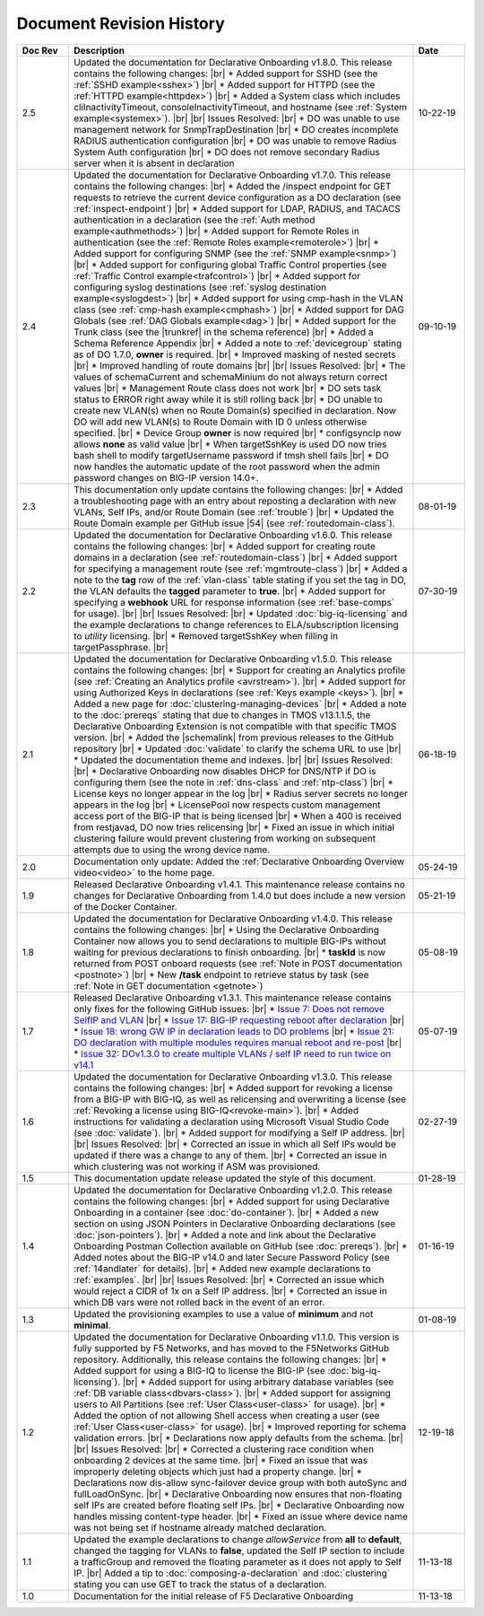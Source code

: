 .. _revision-history:

Document Revision History
=========================

.. list-table::
      :widths: 15 100 15
      :header-rows: 1

      * - Doc Rev
        - Description
        - Date
             
      * - 2.5
        - Updated the documentation for Declarative Onboarding v1.8.0.  This release contains the following changes: |br| * Added support for SSHD (see the :ref:`SSHD example<sshex>`) |br| * Added support for HTTPD (see the :ref:`HTTPD example<httpdex>`) |br| * Added a System class which includes cliInactivityTimeout, consoleInactivityTimeout, and hostname (see :ref:`System example<systemex>`).  |br| |br| Issues Resolved: |br| * DO was unable to use management network for SnmpTrapDestination |br| * DO creates incomplete RADIUS authentication configuration |br| * DO was unable to remove Radius System Auth configuration |br| * DO does not remove secondary Radius server when it is absent in declaration
        - 10-22-19

      * - 2.4
        - Updated the documentation for Declarative Onboarding v1.7.0. This release contains the following changes: |br| * Added the /inspect endpoint for GET requests to retrieve the current device configuration as a DO declaration (see :ref:`inspect-endpoint`) |br| * Added support for LDAP, RADIUS, and TACACS authentication in a declaration (see the :ref:`Auth method example<authmethods>`) |br| * Added support for Remote Roles in authentication (see the :ref:`Remote Roles example<remoterole>`) |br| * Added support for configuring SNMP (see the :ref:`SNMP example<snmp>`) |br| * Added support for configuring global Traffic Control properties (see :ref:`Traffic Control example<trafcontrol>`) |br| * Added support for configuring syslog destinations (see :ref:`syslog destination example<syslogdest>`) |br| * Added support for using cmp-hash in the VLAN class (see :ref:`cmp-hash example<cmphash>`) |br| * Added support for DAG Globals (see :ref:`DAG Globals example<dag>`) |br| * Added support for the Trunk class (see the |trunkref| in the schema reference) |br| * Added a Schema Reference Appendix  |br| * Added a note to :ref:`devicegroup` stating as of DO 1.7.0, **owner** is required. |br| * Improved masking of nested secrets |br| * Improved handling of route domains |br| |br| Issues Resolved: |br| * The values of schemaCurrent and schemaMinium do not always return correct values |br| * Management Route class does not work |br| * DO sets task status to ERROR right away while it is still rolling back |br| * DO unable to create new VLAN(s) when no Route Domain(s) specified in declaration. Now DO will add new VLAN(s) to Route Domain with ID 0 unless otherwise specified. |br| * Device Group **owner** is now required |br| * configsyncIp now allows **none** as valid value |br| * When targetSshKey is used DO now tries bash shell to modify targetUsername password if tmsh shell fails |br| * DO now handles the automatic update of the root password when the admin password changes on BIG-IP version 14.0+. 
        - 09-10-19

      * - 2.3
        - This documentation only update contains the following changes: |br| * Added a troubleshooting page with an entry about reposting a declaration with new VLANs, Self IPs, and/or Route Domain (see :ref:`trouble`) |br| * Updated the Route Domain example per GitHub issue |54| (see :ref:`routedomain-class`).
        - 08-01-19
      
      * - 2.2
        - Updated the documentation for Declarative Onboarding v1.6.0. This release contains the following changes: |br| * Added support for creating route domains in a declaration (see :ref:`routedomain-class`) |br| * Added support for specifying a management route (see :ref:`mgmtroute-class`) |br| * Added a note to the **tag** row of the :ref:`vlan-class` table stating if you set the tag in DO, the VLAN defaults the **tagged** parameter to **true**. |br| * Added support for specifying a **webhook** URL for response information (see :ref:`base-comps` for usage). |br| |br| Issues Resolved: |br| * Updated :doc:`big-iq-licensing` and the example declarations to change references to ELA/subscription licensing to *utility* licensing. |br| *  Removed targetSshKey when filling in targetPassphrase. |br| 
        - 07-30-19

      * - 2.1
        - Updated the documentation for Declarative Onboarding v1.5.0. This release contains the following changes: |br| * Support for creating an Analytics profile (see :ref:`Creating an Analytics profile <avrstream>`). |br| * Added support for using Authorized Keys in declarations (see :ref:`Keys example <keys>`). |br| * Added a new page for :doc:`clustering-managing-devices` |br| * Added a note to the :doc:`prereqs` stating that due to changes in TMOS v13.1.1.5, the Declarative Onboarding Extension is not compatible with that specific TMOS version. |br| * Added the |schemalink| from previous releases to the GitHub repository |br| * Updated :doc:`validate` to clarify the schema URL to use |br| * Updated the documentation theme and indexes. |br| |br| Issues Resolved: |br| * Declarative Onboarding now disables DHCP for DNS/NTP if DO is configuring them (see the note in :ref:`dns-class` and :ref:`ntp-class`) |br| * License keys no longer appear in the log |br| * Radius server secrets no longer appears in the log |br| * LicensePool now respects custom management access port of the BIG-IP that is being licensed |br| * When a 400 is received from restjavad, DO now tries relicensing |br| * Fixed an issue in which initial clustering failure would prevent clustering from working on subsequent attempts due to using the wrong device name.
        - 06-18-19
      
      * - 2.0
        - Documentation only update: Added the :ref:`Declarative Onboarding Overview video<video>` to the home page.  
        - 05-24-19

      * - 1.9
        - Released Declarative Onboarding v1.4.1. This maintenance release contains no changes for Declarative Onboarding from 1.4.0 but does include a new version of the Docker Container.  
        - 05-21-19
      
      * - 1.8
        - Updated the documentation for Declarative Onboarding v1.4.0. This release contains the following changes: |br| * Using the Declarative Onboarding Container now allows you to send declarations to multiple BIG-IPs without waiting for previous declarations to finish onboarding. |br| * **taskId** is now returned from POST onboard requests (see :ref:`Note in POST documentation <postnote>`) |br| * New **/task** endpoint to retrieve status by task (see :ref:`Note in GET documentation <getnote>`) 
        - 05-08-19
      
      * - 1.7
        - Released Declarative Onboarding v1.3.1. This maintenance release contains only fixes for the following GitHub issues: |br| * `Issue 7: Does not remove SelfIP and VLAN <https://github.com/F5Networks/f5-declarative-onboarding/issues/7>`_ |br| * `Issue 17: BIG-IP requesting reboot after declaration <https://github.com/F5Networks/f5-declarative-onboarding/issues/17>`_ |br| * `Issue 18: wrong GW IP in declaration leads to DO problems <https://github.com/F5Networks/f5-declarative-onboarding/issues/18>`_ |br| * `Issue 21: DO declaration with multiple modules requires manual reboot and re-post <https://github.com/F5Networks/f5-declarative-onboarding/issues/21>`_ |br| * `Issue 32: DOv1.3.0 to create multiple VLANs / self IP need to run twice on v14.1 <https://github.com/F5Networks/f5-declarative-onboarding/issues/32>`_
        - 05-07-19
      
      * - 1.6
        - Updated the documentation for Declarative Onboarding v1.3.0. This release contains the following changes: |br| * Added support for revoking a license from a BIG-IP with BIG-IQ, as well as relicensing and overwriting a license (see :ref:`Revoking a license using BIG-IQ<revoke-main>`). |br| * Added instructions for validating a declaration using Microsoft Visual Studio Code (see :doc:`validate`). |br| * Added support for modifying a Self IP address.  |br| |br| Issues Resolved: |br| * Corrected an issue in which all Self IPs would be updated if there was a change to any of them. |br| * Corrected an issue in which clustering was not working if ASM was provisioned.
        - 02-27-19
      
      * - 1.5
        - This documentation update release updated the style of this document.
        - 01-28-19
      
      * - 1.4
        - Updated the documentation for Declarative Onboarding v1.2.0. This release contains the following changes: |br| * Added support for using Declarative Onboarding in a container (see :doc:`do-container`). |br| * Added a new section on using JSON Pointers in Declarative Onboarding declarations (see :doc:`json-pointers`). |br| * Added a note and link about the Declarative Onboarding Postman Collection available on GitHub (see :doc:`prereqs`). |br| * Added notes about the BIG-IP v14.0 and later Secure Password Policy (see :ref:`14andlater` for details). |br| * Added new example declarations to :ref:`examples`. |br| |br| Issues Resolved: |br| * Corrected an issue which would reject a CIDR of 1x on a Self IP address. |br| * Corrected an issue in which DB vars were not rolled back in the event of an error.
        - 01-16-19
      
      * - 1.3
        - Updated the provisioning examples to use a value of **minimum** and not **minimal**.
        - 01-08-19
      
      * - 1.2
        - Updated the documentation for Declarative Onboarding v1.1.0. This version is fully supported by F5 Networks, and has moved to the F5Networks GitHub repository.  Additionally, this release contains the following changes: |br| * Added support for using a BIG-IQ to license the BIG-IP (see :doc:`big-iq-licensing`). |br| * Added support for using arbitrary database variables (see :ref:`DB variable class<dbvars-class>`). |br| * Added support for assigning users to All Partitions (see :ref:`User Class<user-class>` for usage). |br| * Added the option of not allowing Shell access when creating a user (see :ref:`User Class<user-class>` for usage).  |br| * Improved reporting for schema validation errors. |br| * Declarations now apply defaults from the schema. |br| |br| Issues Resolved: |br| * Corrected a clustering race condition when onboarding 2 devices at the same time. |br| * Fixed an issue that was improperly deleting objects which just had a property change. |br| * Declarations now dis-allow sync-failover device group with both autoSync and fullLoadOnSync. |br| * Declarative Onboarding now ensures that non-floating self IPs are created before floating self IPs. |br| * Declarative Onboarding now handles missing content-type header. |br| * Fixed an issue where device name was not being set if hostname already matched declaration.

        - 12-19-18
      
      * - 1.1
        - Updated the example declarations to change *allowService* from **all** to **default**, changed the tagging for VLANs to **false**, updated the Self IP section to include a trafficGroup and removed the floating parameter as it does not apply to Self IP. |br| Added a tip to :doc:`composing-a-declaration` and :doc:`clustering` stating you can use GET to track the status of a declaration.
        - 11-13-18
      
      * - 1.0
        - Documentation for the initial release of F5 Declarative Onboarding
        - 11-13-18



.. |br| raw:: html
 
   <br />

.. |schemalink| raw:: html

   <a href="https://github.com/F5Networks/f5-declarative-onboarding/tree/master/schema" target="_blank">schema files</a>

.. |54| raw:: html

   <a href="<a href="https://github.com/F5Networks/f5-declarative-onboarding/issues/54" target="_blank">#54</a>

.. |trunkref| raw:: html
  
   <a href="https://clouddocs.f5.com/products/extensions/f5-declarative-onboarding/latest/schema-reference.html#trunk" target="_blank">Trunk Class</a>



 
